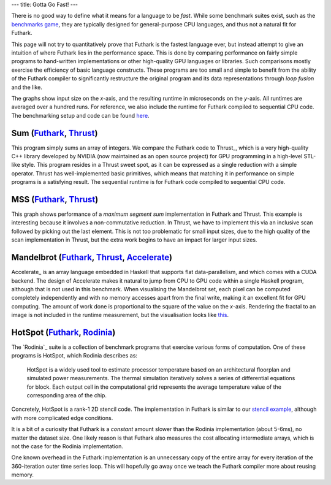 ---
title: Gotta Go Fast!
---

There is no good way to define what it means for a language to be
*fast*.  While some benchmark suites exist, such as the `benchmarks
game`_, they are typically designed for general-purpose CPU languages,
and thus not a natural fit for Futhark.

This page will not try to quantitatively prove that Futhark is the
fastest language ever, but instead attempt to give an intuition of
where Futhark lies in the performance space.  This is done by
comparing performance on fairly simple programs to hand-written
implementations or other high-quality GPU languages or libraries.
Such comparisons mostly exercise the efficiency of basic language
constructs.  These programs are too small and simple to benefit from
the ability of the Futhark compiler to significantly restructure the
original program and its data representations through *loop fusion*
and the like.

The graphs show input size on the *x*-axis, and the resulting runtime
in microseconds on the *y*-axis.  All runtimes are averaged over a
hundred runs.  For reference, we also include the runtime for Futhark
compiled to sequential CPU code.  The benchmarking setup and code can
be found `here
<https://github.com/HIPERFIT/futhark-website/tree/master/benchmarks>`_.

Sum (`Futhark <benchmarks/programs/sum.fut>`_, `Thrust <benchmarks/programs/sum.cu>`_)
------------------------------------------------------------------------------------------------

.. image:: images/sum.svg
   :alt: Summation runtime (lower is better)
   :class: performance_graph

This program simply sums an array of integers.  We compare the Futhark
code to Thrust_, which is a very high-quality C++ library developed by
NVIDIA (now maintained as an open source project) for GPU programming
in a high-level STL-like style.  This program resides in a Thrust
sweet spot, as it can be expressed as a single reduction with a simple
operator.  Thrust has well-implemented basic primitives, which means
that matching it in performance on simple programs is a satisfying
result.  The sequential runtime is for Futhark code compiled to
sequential CPU code.

MSS (`Futhark <benchmarks/programs/mss.fut>`_, `Thrust <benchmarks/programs/mss.cu>`_)
------------------------------------------------------------------------------------------------

.. image:: images/mss.svg
   :alt: MSS runtime (lower is better)
   :class: performance_graph

This graph shows performance of a *maximum segment sum* implementation
in Futhark and Thrust.  This example is interesting because it
involves a non-commutative reduction.  In Thrust, we have to implement
this via an inclusive scan followed by picking out the last element.
This is not too problematic for small input sizes, due to the high
quality of the scan implementation in Thrust, but the extra work
begins to have an impact for larger input sizes.

Mandelbrot (`Futhark <benchmarks/programs/mandelbrot.fut>`_, `Thrust <benchmarks/programs/mandelbrot.cu>`_, `Accelerate <https://github.com/AccelerateHS/accelerate-examples/tree/master/examples/mandelbrot>`_)
-------------------------------------------------------------------------------------------------------------------------------------------------------------------------------------------------------------------------------

.. image:: images/mandelbrot.svg
   :alt: Mandelbrot runtime (lower is better)
   :class: performance_graph

Accelerate_ is an array language embedded in Haskell that supports
flat data-parallelism, and which comes with a CUDA backend.  The
design of Accelerate makes it natural to jump from CPU to GPU code
within a single Haskell program, although that is not used in this
benchmark.  When visualising the Mandelbrot set, each pixel can be
computed completely independently and with no memory accesses apart
from the final write, making it an excellent fit for GPU computing.
The amount of work done is proportional to the square of the value on
the *x*-axis.  Rendering the fractal to an image is not included in
the runtime measurement, but the visualisation looks like `this
<images/mandelbrot1000.png>`_.

HotSpot (`Futhark <benchmarks/programs/hotspot.fut>`_, `Rodinia <https://www.cs.virginia.edu/~skadron/wiki/rodinia/index.php/HotSpot>`_)
------------------------------------------------------------------------------------------------------------------------------------------------

.. image:: images/hotspot.svg
   :alt: HotSpot runtime (lower is better)
   :class: performance_graph

The `Rodinia`_ suite is a collection of benchmark programs that
exercise various forms of computation.  One of these programs is
HotSpot, which Rodinia describes as:

   HotSpot is a widely used tool to estimate processor temperature
   based on an architectural floorplan and simulated power
   measurements. The thermal simulation iteratively solves a series of
   differential equations for block. Each output cell in the
   computational grid represents the average temperature value of the
   corresponding area of the chip.

Concretely, HotSpot is a rank-1 2D stencil code.  The implementation
in Futhark is similar to our `stencil example`_, although with more
complicated edge conditions.

It is a bit of a curiosity that Futhark is a *constant* amount slower
than the Rodinia implementation (about 5-6ms), no matter the dataset
size.  One likely reason is that Futhark also measures the cost
allocating intermediate arrays, which is not the case for the Rodinia
implementation.

One known overhead in the Futhark implementation is an unnecessary
copy of the entire array for every iteration of the 360-iteration
outer time series loop.  This will hopefully go away once we teach the
Futhark compiler more about reusing memory.

.. _`benchmarks game`: https://benchmarksgame.alioth.debian.org/
.. _`Thrust`: https://github.com/thrust/thrust
.. _`Accelerate`: https://github.com/AccelerateHS/accelerate
.. _`Rodinia`: https://www.cs.virginia.edu/~skadron/wiki/rodinia/index.php/Rodinia:Accelerating_Compute-Intensive_Applications_with_Accelerators
.. _`stencil example`: /examples.html#gaussian-blur-stencil
